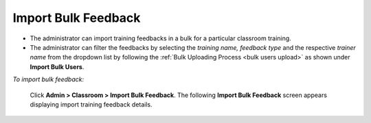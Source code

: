 .. _bulk import feedback:
.. |Admin| image:: _static/admin_button.png

**Import Bulk Feedback**
*********************
•	The administrator can import training feedbacks in a bulk for a particular classroom training.
•	The administrator can filter the feedbacks by selecting the *training name, feedback type* and the respective *trainer name* from the dropdown list by following the :ref:`Bulk Uploading Process <bulk users upload>` as shown under **Import Bulk Users**.

*To import bulk feedback:*

    Click |Admin| **Admin > Classroom > Import Bulk Feedback**. The following **Import Bulk Feedback** screen appears displaying import training feedback details.

    .. image:: _static/imp_bulk_feed.png
     :height: 350px
     :width: 500 px
     :scale: 120 %
     :align: center
